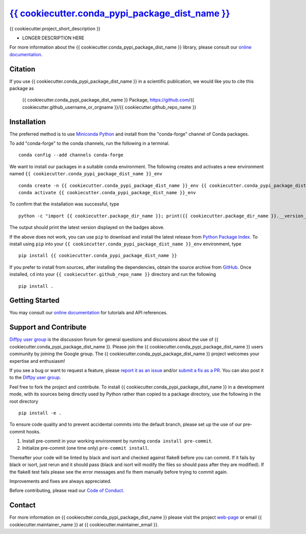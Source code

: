 |Icon| |title|_
===============

.. |title| replace:: {{ cookiecutter.conda_pypi_package_dist_name }}
.. _title: https://{{ cookiecutter.github_username_or_orgname }}.github.io/{{ cookiecutter.github_repo_name }}

.. |Icon| image:: https://avatars.githubusercontent.com/{{ cookiecutter.github_username_or_orgname }}
        :target: https://{{ cookiecutter.github_username_or_orgname }}.github.io/{{ cookiecutter.github_repo_name }}
        :height: 100px

|PyPi| |Forge| |PythonVersion| |PR|

|CI| |Codecov| |Black| |Tracking|

.. |Black| image:: https://img.shields.io/badge/code_style-black-black
        :target: https://github.com/psf/black

.. |CI| image:: https://github.com/{{ cookiecutter.github_username_or_orgname }}/{{ cookiecutter.github_repo_name }}/actions/workflows/matrix-and-codecov-on-merge-to-main.yml/badge.svg
        :target: https://github.com/{{ cookiecutter.github_username_or_orgname }}/{{ cookiecutter.github_repo_name }}/actions/workflows/matrix-and-codecov-on-merge-to-main.yml

.. |Codecov| image:: https://codecov.io/gh/{{ cookiecutter.github_username_or_orgname }}/{{ cookiecutter.github_repo_name }}/branch/main/graph/badge.svg
        :target: https://codecov.io/gh/{{ cookiecutter.github_username_or_orgname }}/{{ cookiecutter.github_repo_name }}

.. |Forge| image:: https://img.shields.io/conda/vn/conda-forge/{{ cookiecutter.conda_pypi_package_dist_name }}
        :target: https://anaconda.org/conda-forge/{{ cookiecutter.conda_pypi_package_dist_name }}

.. |PR| image:: https://img.shields.io/badge/PR-Welcome-29ab47ff

.. |PyPi| image:: https://img.shields.io/pypi/v/{{ cookiecutter.conda_pypi_package_dist_name }}
        :target: https://pypi.org/project/{{ cookiecutter.conda_pypi_package_dist_name }}/

.. |PythonVersion| image:: https://img.shields.io/pypi/pyversions/{{ cookiecutter.conda_pypi_package_dist_name }}
        :target: https://pypi.org/project/{{ cookiecutter.conda_pypi_package_dist_name }}/

.. |Tracking| image:: https://img.shields.io/badge/issue_tracking-github-blue
        :target: https://github.com/{{ cookiecutter.github_username_or_orgname }}/{{ cookiecutter.github_repo_name }}/issues

{{ cookiecutter.project_short_description }}

* LONGER DESCRIPTION HERE

For more information about the {{ cookiecutter.conda_pypi_package_dist_name }} library, please consult our `online documentation <https://{{ cookiecutter.github_username_or_orgname }}.github.io/{{ cookiecutter.github_repo_name }}>`_.

Citation
--------

If you use {{ cookiecutter.conda_pypi_package_dist_name }} in a scientific publication, we would like you to cite this package as

        {{ cookiecutter.conda_pypi_package_dist_name }} Package, https://github.com/{{ cookiecutter.github_username_or_orgname }}/{{ cookiecutter.github_repo_name }}

Installation
------------

The preferred method is to use `Miniconda Python
<https://docs.conda.io/projects/miniconda/en/latest/miniconda-install.html>`_
and install from the "conda-forge" channel of Conda packages.

To add "conda-forge" to the conda channels, run the following in a terminal. ::

        conda config --add channels conda-forge

We want to install our packages in a suitable conda environment.
The following creates and activates a new environment named ``{{ cookiecutter.conda_pypi_package_dist_name }}_env`` ::

        conda create -n {{ cookiecutter.conda_pypi_package_dist_name }}_env {{ cookiecutter.conda_pypi_package_dist_name }}
        conda activate {{ cookiecutter.conda_pypi_package_dist_name }}_env

To confirm that the installation was successful, type ::

        python -c "import {{ cookiecutter.package_dir_name }}; print({{ cookiecutter.package_dir_name }}.__version__)"

The output should print the latest version displayed on the badges above.

If the above does not work, you can use ``pip`` to download and install the latest release from
`Python Package Index <https://pypi.python.org>`_.
To install using ``pip`` into your ``{{ cookiecutter.conda_pypi_package_dist_name }}_env`` environment, type ::

        pip install {{ cookiecutter.conda_pypi_package_dist_name }}

If you prefer to install from sources, after installing the dependencies, obtain the source archive from
`GitHub <https://github.com/{{ cookiecutter.github_username_or_orgname }}/{{ cookiecutter.github_repo_name }}/>`_. Once installed, ``cd`` into your ``{{ cookiecutter.github_repo_name }}`` directory
and run the following ::

        pip install .

Getting Started
---------------

You may consult our `online documentation <https://{{ cookiecutter.github_username_or_orgname }}.github.io/{{ cookiecutter.github_repo_name }}>`_ for tutorials and API references.

Support and Contribute
----------------------

`Diffpy user group <https://groups.google.com/g/diffpy-users>`_ is the discussion forum for general questions and discussions about the use of {{ cookiecutter.conda_pypi_package_dist_name }}. Please join the {{ cookiecutter.conda_pypi_package_dist_name }} users community by joining the Google group. The {{ cookiecutter.conda_pypi_package_dist_name }} project welcomes your expertise and enthusiasm!

If you see a bug or want to request a feature, please `report it as an issue <https://github.com/{{ cookiecutter.github_username_or_orgname }}/{{ cookiecutter.github_repo_name }}/issues>`_ and/or `submit a fix as a PR <https://github.com/{{ cookiecutter.github_username_or_orgname }}/{{ cookiecutter.github_repo_name }}/pulls>`_. You can also post it to the `Diffpy user group <https://groups.google.com/g/diffpy-users>`_.

Feel free to fork the project and contribute. To install {{ cookiecutter.conda_pypi_package_dist_name }}
in a development mode, with its sources being directly used by Python
rather than copied to a package directory, use the following in the root
directory ::

        pip install -e .

To ensure code quality and to prevent accidental commits into the default branch, please set up the use of our pre-commit
hooks.

1. Install pre-commit in your working environment by running ``conda install pre-commit``.

2. Initialize pre-commit (one time only) ``pre-commit install``.

Thereafter your code will be linted by black and isort and checked against flake8 before you can commit.
If it fails by black or isort, just rerun and it should pass (black and isort will modify the files so should
pass after they are modified). If the flake8 test fails please see the error messages and fix them manually before
trying to commit again.

Improvements and fixes are always appreciated.

Before contributing, please read our `Code of Conduct <https://github.com/{{ cookiecutter.github_username_or_orgname }}/{{ cookiecutter.github_repo_name }}/blob/main/CODE_OF_CONDUCT.rst>`_.

Contact
-------

For more information on {{ cookiecutter.conda_pypi_package_dist_name }} please visit the project `web-page <https://{{ cookiecutter.github_username_or_orgname }}.github.io/>`_ or email {{ cookiecutter.maintainer_name }} at {{ cookiecutter.maintainer_email }}.
